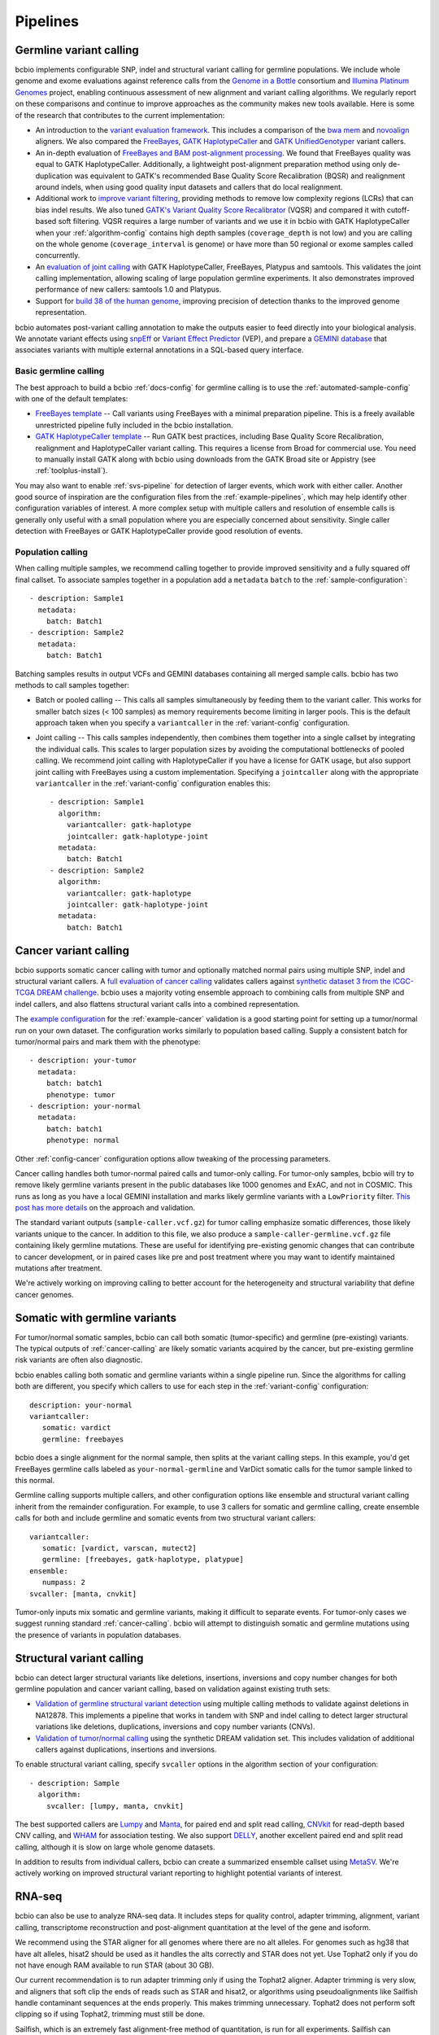 Pipelines
---------

Germline variant calling
~~~~~~~~~~~~~~~~~~~~~~~~

bcbio implements configurable SNP, indel and structural variant calling for
germline populations. We include whole genome and exome evaluations against
reference calls from the `Genome in a Bottle`_ consortium and `Illumina Platinum
Genomes <http://www.illumina.com/platinumgenomes/>`_ project, enabling continuous
assessment of new alignment and variant calling algorithms. We regularly report
on these comparisons and continue to improve approaches as the community makes
new tools available. Here is some of the research that contributes to the
current implementation:

- An introduction to the `variant evaluation framework`_. This includes a
  comparison of the `bwa mem`_ and `novoalign`_ aligners. We also compared the
  `FreeBayes`_, `GATK HaplotypeCaller`_ and `GATK UnifiedGenotyper`_ variant
  callers.

- An in-depth evaluation of `FreeBayes and BAM post-alignment processing`_. We
  found that FreeBayes quality was equal to GATK HaplotypeCaller. Additionally,
  a lightweight post-alignment preparation method using only de-duplication was
  equivalent to GATK's recommended Base Quality Score Recalibration (BQSR) and
  realignment around indels, when using good quality input datasets and callers
  that do local realignment.

- Additional work to `improve variant filtering`_, providing methods to
  remove low complexity regions (LCRs) that can bias indel results. We also
  tuned `GATK's Variant Quality Score Recalibrator`_ (VQSR) and compared it with
  cutoff-based soft filtering. VQSR requires a large number of variants and we use
  it in bcbio with GATK HaplotypeCaller when your :ref:`algorithm-config`
  contains high depth samples (``coverage_depth`` is not low) and you are
  calling on the whole genome (``coverage_interval`` is genome) or have more
  than 50 regional or exome samples called concurrently.

- An `evaluation of joint calling`_ with GATK HaplotypeCaller, FreeBayes,
  Platypus and samtools. This validates the joint calling implementation,
  allowing scaling of large population germline experiments. It also
  demonstrates improved performance of new callers: samtools 1.0 and Platypus.

- Support for `build 38 of the human genome
  <http://bcb.io/2015/09/17/hg38-validation/>`_, improving precision of
  detection thanks to the improved genome representation.

bcbio automates post-variant calling annotation to make
the outputs easier to feed directly into your biological analysis. We annotate
variant effects using `snpEff`_ or `Variant Effect Predictor`_ (VEP), and
prepare a `GEMINI database`_ that associates variants with multiple
external annotations in a SQL-based query interface.

.. _Genome in a Bottle: http://www.genomeinabottle.org/
.. _variant evaluation framework: https://bcb.io/2013/05/06/framework-for-evaluating-variant-detection-methods-comparison-of-aligners-and-callers/
.. _FreeBayes and BAM post-alignment processing: https://bcb.io/2013/10/21/updated-comparison-of-variant-detection-methods-ensemble-freebayes-and-minimal-bam-preparation-pipelines/
.. _improve variant filtering: http://bcb.io/2014/05/12/wgs-trio-variant-evaluation/
.. _FreeBayes: https://github.com/ekg/freebayes
.. _GATK UnifiedGenotyper: https://software.broadinstitute.org/gatk/gatkdocs/org_broadinstitute_gatk_tools_walkers_genotyper_UnifiedGenotyper.php
.. _GATK HaplotypeCaller: https://software.broadinstitute.org/gatk/gatkdocs/org_broadinstitute_gatk_tools_walkers_haplotypecaller_HaplotypeCaller.php
.. _samtools mpileup: http://samtools.sourceforge.net/mpileup.shtml
.. _GATK's Variant Quality Score Recalibrator: https://software.broadinstitute.org/gatk/gatkdocs/org_broadinstitute_gatk_tools_walkers_variantrecalibration_VariantRecalibrator.php
.. _bwa mem: http://bio-bwa.sourceforge.net/
.. _novoalign: http://www.novocraft.com
.. _snpEff: http://snpeff.sourceforge.net/
.. _GEMINI database: http://gemini.readthedocs.org/en/latest/
.. _Variant Effect Predictor: http://www.ensembl.org/info/docs/tools/vep/index.html
.. _evaluation of joint calling: http://bcb.io/2014/10/07/joint-calling/

Basic germline calling
======================

The best approach to build a bcbio :ref:`docs-config` for germline calling is to use
the :ref:`automated-sample-config` with one of the default templates:

- `FreeBayes template
  <https://github.com/chapmanb/bcbio-nextgen/blob/master/config/templates/freebayes-variant.yaml>`_ --
  Call variants using FreeBayes with a minimal preparation pipeline. This is a
  freely available unrestricted pipeline fully included in the bcbio installation.

- `GATK HaplotypeCaller template
  <https://github.com/chapmanb/bcbio-nextgen/blob/master/config/templates/gatk-variant.yaml>`_ --
  Run GATK best practices, including Base Quality Score Recalibration,
  realignment and HaplotypeCaller variant calling. This requires a license from
  Broad for commercial use. You need to manually install GATK along with bcbio
  using downloads from the GATK Broad site or Appistry (see :ref:`toolplus-install`).

You may also want to enable :ref:`svs-pipeline` for detection of larger events,
which work with either caller. Another good source of inspiration are the
configuration files from the :ref:`example-pipelines`, which may help identify
other configuration variables of interest. A more complex setup with multiple
callers and resolution of ensemble calls is generally only useful with a small
population where you are especially concerned about sensitivity. Single
caller detection with FreeBayes or GATK HaplotypeCaller provide good resolution
of events.

.. _population-calling:

Population calling
==================

When calling multiple samples, we recommend calling together to provide improved
sensitivity and a fully squared off final callset. To associate samples together
in a population add a ``metadata`` ``batch`` to the :ref:`sample-configuration`::

    - description: Sample1
      metadata:
        batch: Batch1
    - description: Sample2
      metadata:
        batch: Batch1

Batching samples results in output VCFs and GEMINI databases containing
all merged sample calls. bcbio has two methods to call samples together:

- Batch or pooled calling -- This calls all samples simultaneously by feeding
  them to the variant caller. This works for smaller batch sizes (< 100 samples)
  as memory requirements become limiting in larger pools. This is the default
  approach taken when you specify a ``variantcaller`` in the
  :ref:`variant-config` configuration.

- Joint calling -- This calls samples independently, then combines them together
  into a single callset by integrating the individual calls. This scales to
  larger population sizes by avoiding the computational bottlenecks of pooled
  calling. We recommend joint calling with HaplotypeCaller if you have a
  license for GATK usage, but also support joint calling with FreeBayes using a
  custom implementation. Specifying a ``jointcaller`` along with the appropriate
  ``variantcaller`` in the :ref:`variant-config` configuration enables this::

    - description: Sample1
      algorithm:
        variantcaller: gatk-haplotype
        jointcaller: gatk-haplotype-joint
      metadata:
        batch: Batch1
    - description: Sample2
      algorithm:
        variantcaller: gatk-haplotype
        jointcaller: gatk-haplotype-joint
      metadata:
        batch: Batch1

.. _cancer-calling:

Cancer variant calling
~~~~~~~~~~~~~~~~~~~~~~
bcbio supports somatic cancer calling with tumor and optionally matched normal pairs using
multiple SNP, indel and structural variant callers. A `full evaluation of cancer calling`_
validates callers against `synthetic dataset 3 from the ICGC-TCGA DREAM challenge`_.
bcbio uses a majority voting ensemble approach to combining calls from
multiple SNP and indel callers, and also flattens structural variant calls into a
combined representation.

The `example configuration <https://github.com/chapmanb/bcbio-nextgen/blob/master/config/examples/cancer-dream-syn3.yaml>`_
for the :ref:`example-cancer` validation is a good starting point for setting up
a tumor/normal run on your own dataset. The configuration works similarly to
population based calling. Supply a consistent batch for tumor/normal pairs and
mark them with the phenotype::

    - description: your-tumor
      metadata:
        batch: batch1
        phenotype: tumor
    - description: your-normal
      metadata:
        batch: batch1
        phenotype: normal

Other :ref:`config-cancer` configuration options allow tweaking of the
processing parameters.

Cancer calling handles both tumor-normal paired calls and tumor-only calling.
For tumor-only samples, bcbio will try to remove likely germline variants
present in the public databases like 1000 genomes and ExAC, and not in COSMIC.
This runs as long as you have a local GEMINI installation and marks likely
germline variants with a ``LowPriority`` filter. `This post has more details
<http://bcb.io/2015/03/05/cancerval/>`_ on the approach and validation.

The standard variant outputs (``sample-caller.vcf.gz``) for tumor calling
emphasize somatic differences, those likely variants unique to the cancer. In
addition to this file, we also produce a ``sample-caller-germline.vcf.gz`` file
containing likely germline mutations. These are useful for identifying
pre-existing genomic changes that can contribute to cancer development, or in
paired cases like pre and post treatment where you may want to identify
maintained mutations after treatment.

We're actively working on improving calling to better account for the
heterogeneity and structural variability that define cancer genomes.

.. _full evaluation of cancer calling: http://bcb.io/2015/03/05/cancerval/
.. _synthetic dataset 3 from the ICGC-TCGA DREAM challenge: https://www.synapse.org/#!Synapse:syn312572/wiki/62018

.. _somatic-w-germline-variants:

Somatic with germline variants
~~~~~~~~~~~~~~~~~~~~~~~~~~~~~~
For tumor/normal somatic samples, bcbio can call both somatic (tumor-specific)
and germline (pre-existing) variants. The typical outputs of
:ref:`cancer-calling` are likely somatic variants acquired by the cancer, but
pre-existing germline risk variants are often also diagnostic.

bcbio enables calling both somatic and germline variants within a single
pipeline run. Since the algorithms for calling both are different, you specify
which callers to use for each step in the :ref:`variant-config` configuration::

    description: your-normal
    variantcaller:
       somatic: vardict
       germline: freebayes

bcbio does a single alignment for the normal sample, then splits at the variant
calling steps. In this example, you'd get FreeBayes germline calls labeled as
``your-normal-germline`` and VarDict somatic calls for the tumor sample linked
to this normal.

Germline calling supports multiple callers, and other configuration options like
ensemble and structural variant calling inherit from the remainder configuration. For
example, to use 3 callers for somatic and germline calling, create ensemble calls
for both and include germline and somatic events from two structural variant
callers::

    variantcaller:
       somatic: [vardict, varscan, mutect2]
       germline: [freebayes, gatk-haplotype, platypue]
    ensemble:
       numpass: 2
    svcaller: [manta, cnvkit]

Tumor-only inputs mix somatic and germline variants, making it difficult to
separate events. For tumor-only cases we suggest running standard
:ref:`cancer-calling`. bcbio will attempt to distinguish somatic and germline
mutations using the presence of variants in population databases.

.. _svs-pipeline:

Structural variant calling
~~~~~~~~~~~~~~~~~~~~~~~~~~
bcbio can detect larger structural variants like deletions, insertions, inversions
and copy number changes for both germline population and cancer variant calling,
based on validation against existing truth sets:

- `Validation of germline structural variant detection`_ using multiple calling methods
  to validate against deletions in NA12878. This implements a pipeline that
  works in tandem with SNP and indel calling to detect larger structural
  variations like deletions, duplications, inversions and copy number variants
  (CNVs).

- `Validation of tumor/normal calling <http://bcb.io/2015/03/05/cancerval/>`_
  using the synthetic DREAM validation set. This includes validation of
  additional callers against duplications, insertions and inversions.

To enable structural variant calling, specify ``svcaller`` options in the
algorithm section of your configuration::

    - description: Sample
      algorithm:
        svcaller: [lumpy, manta, cnvkit]

The best supported callers are `Lumpy <https://github.com/arq5x/lumpy-sv>`_ and
`Manta <https://github.com/Illumina/manta>`_, for paired end and split read
calling, `CNVkit <http://cnvkit.readthedocs.org/en/latest/>`_ for read-depth
based CNV calling, and `WHAM <https://github.com/jewmanchue/wham>`_ for
association testing. We also support `DELLY
<https://github.com/tobiasrausch/delly>`_, another excellent paired end and
split read calling, although it is slow on large whole genome datasets.

In addition to results from individual callers, bcbio can create a summarized
ensemble callset using `MetaSV <https://github.com/bioinform/metasv>`_. We're
actively working on improved structural variant reporting to highlight potential
variants of interest.

.. _Validation of germline structural variant detection: http://bcb.io/2014/08/12/validated-whole-genome-structural-variation-detection-using-multiple-callers/

RNA-seq
~~~~~~~
bcbio can also be use to analyze RNA-seq data. It includes steps for quality
control, adapter trimming, alignment, variant calling, transcriptome
reconstruction and post-alignment quantitation at the level of the gene
and isoform.

We recommend using the STAR aligner for all genomes where there are no alt
alleles. For genomes such as hg38 that have alt alleles, hisat2 should be used
as it handles the alts correctly and STAR does not yet. Use Tophat2 only
if you do not have enough RAM available to run STAR (about 30 GB).

Our current recommendation is to run adapter trimming only if using the Tophat2
aligner. Adapter trimming is very slow, and aligners that soft clip the ends of
reads such as STAR and hisat2, or algorithms using pseudoalignments like
Sailfish handle contaminant sequences at the ends properly. This makes trimming
unnecessary. Tophat2 does not perform soft clipping so if using Tophat2,
trimming must still be done.

Sailfish, which is an extremely fast alignment-free method of quantitation, is
run for all experiments. Sailfish can accurately quantitate the expression of
genes, even ones which are hard to quantitate with other methods (see `this
paper <http://www.genomebiology.com/2015/16/1/177>`_ for example). It also
quantitates at the transcript level which can help gene-level analyses (see
`this paper <http://f1000research.com/articles/4-1521/v1>`_ for example).
We recommend using the Sailfish quantitation rather than the counts from
featureCounts to perform downstream quantification.

Although we do not recommend using the featureCount based counts, the alignments
are still useful because they give you many more quality metrics than the
pseudoalignments from Sailfish.

After a bcbio RNA-seq run there will be in the ``upload`` directory a directory
for each sample which contains a BAM file of the aligned and unaligned reads, a
``Sailfish`` directory with the output of Sailfish, including TPM values, and a
``qc`` directory with plots from FastQC and qualimap.

In addition to directories for each sample, in the ``upload`` directory there is
a project directory which contains a YAML file describing some summary
statistics for each sample and some provenance data about the bcbio run. In that
directory is also a ``combined.counts`` file with the featureCounts derived
counts per cell.

fast RNA-seq
~~~~~~~~~~~~
This mode of ``bcbio-nextgen`` quantitates transcript expression using `Salmon
<http://salmon.readthedocs.org/en/latest/>`_ and does nothing else. It is an
order of magnitude faster or more than running the full RNA-seq analysis. The
cost of the increased speed is that you will have much less information about
your samples at the end of the run, which can make troubleshooting trickier.
Invoke with ``analysis: fastrna-seq``.

single-cell RNA-seq
~~~~~~~~~~~~~~~~~~~
bcbio-nextgen supports universal molecular identifiers (UMI) based single-cell
RNA-seq analyses. If your single-cell prep does not use universal molecular
identifiers (UMI), you can most likely just run the standard RNA-seq pipeline
and use the results from that. The UMI are used to discard reads which
are possibly PCR duplicates and is very helpful for removing some of the
PCR duplicate noise that can dominate single-cell experiments.

Unlike the standard RNA-seq pipeline, the single-cell pipeline expects the FASTQ
input files to not be separated by cellular barcode, so each file is a mix of
cells identified by a cellular barcode (CB), and unique reads from a transcript
are identified with a UMI. bcbio-nextgen inspects each read, identifies the
cellular barcode and UMI and puts them in the read name. Then the reads are
aligned to the transcriptome with `RapMap <https://github.com/COMBINE-lab/RapMap>`_
and the number of reads aligning to each transcript is counted for each cellular
barcode. The output is a table of counts with transcripts as the rows and
columns as the cellular barcodes for each input FASTQ file.

Optionally the reads can be quantitated with ``kallisto`` to output transcript
compatibility counts rather than counts per gene
(`TCC paper <https://genomebiology.biomedcentral.com/articles/10.1186/s13059-016-0970-8>`_)
``kallisto`` is free for academic use, but if you are a commerical entity,
you need a `license <https://pachterlab.github.io/kallisto/download>`_ from
UC Berkeley.

To extract the UMI and cellular barcodes from the read, bcbio-nextgen
needs to know where the UMI and the cellular barcode are expected to be
in the read. Currently there is support for two schemes, the inDrop system from
the Harvard single-cell core facility and CEL-seq. If bcbio-nextgen does not
support your UMI and barcoding scheme, please open up an issue and we will
help implement support for it.

Most of the heavy lifting for this part of `bcbio-nextgen` is implemented in
the `umis <https://github.com/vals/umis>`_ repository.

smallRNA-seq
~~~~~~~~~~~~

bcbio-nextgen also implements a configurable best-practices pipeline for smallRNA-seq
quality controls, adapter trimming, miRNA/isomiR quantification and other small RNA
detection.

- Adapter trimming:
  - `cutadapt`_

- Sequence alignment:
  - `STAR`_ for genome annotation
  - bowtie, `bowtie2` and  `hisat2`_ for genome annotation as an option

- Known small RNAs quantification:
  - `seqbuster <https://github.com/lpantano/seqbuster>`_ for miRNA annotation
  - `tdrmapper`_ for tRNA fragments annotation

- Quality control:
  - `FastQC`_

- Other small RNAs quantification:
  - `seqcluster <https://github.com/lpantano/seqcluster>`_
  - `mirDeep2`_ for miRNA prediction

The pipeline generates a _RMD_ template file inside ``report`` folder
that can be rendered with knitr. An example of the report is at `here <https://github.com/lpantano/mypubs/blob/master/srnaseq/mirqc/ready_report.md>`_.
Count table (``counts_mirna.tst``) from mirbase miRNAs will be
inside ``mirbase`` or final project folder.
Input files for `isomiRs`_ package for isomiRs analysis will be
inside each sample in ``mirbase`` folder..
If mirdeep2 can run, count table (``counts_mirna_novel.tsv``)
for novel miRNAs will be inside
``mirdeep2`` or final project folder.
tdrmapper results will be inside each sample
inside ``tdrmapper`` or final project folder.

.. _tdrmapper: https://github.com/sararselitsky/tDRmapper
.. _miRDeep2: https://www.mdc-berlin.de/8551903/en/
.. _isomiRs: https://github.com/lpantano/isomiRs

ChIP-seq
~~~~~~~~
bcbio-nextgen implements the first steps of a ChIP-seq analysis up to aligning with
bowtie2. It does alignment and peak calling with MACS2.

- Adapter trimming:
  - `cutadapt`_

- Sequence alignment:
  - `bowtie2`_

- Peak calling:
  - `macs2`_

- Quality control:
  - `FastQC`_

.. _macs2: https://github.com/taoliu/MACS

Standard
~~~~~~~~

This pipeline implements ``alignment`` and ``qc`` tools. Furthermore, it will
run `qsignature`_ to detect possible duplicated samples, or miss-labeling. It
uses SNPs signature to create a distance matrix that helps easily to create
groups. The project yaml file will show the number of total samples analyzed,
the number of very similar samples, and samples that could be duplicated.

.. _qsignature: http://sourceforge.net/p/adamajava/wiki/qSignature/

Configuration
=============
We will assume that you installed bcbio-nextgen with the automated installer,
and so your default `bcbio_system.yaml`_ file is configured correctly with all
of the tools pointing to the right places. If that is the case, to run
bcbio-nextgen on a set of samples you just need to set up a YAML file that
describes your samples and what you would like to do to them. Let's say that you
have a single paired-end control lane, prepared with the Illumina `TruSeq`_ Kit
from a human. Here is what a well-formed sample YAML file for that RNA-seq
experiment would look like::

    fc_date: '070113'
    fc_name: control_experiment
    upload:
      dir: final
    details:
      - files: [/full/path/to/control_1.fastq, /full/path/to/control_2.fastq]
	description: 'Control_rep1'
	genome_build: GRCh37
	analysis: RNA-seq
	algorithm:
             aligner: tophat2
	     quality_format: Standard
	     trim_reads: read_through
	     adapters: [truseq, polya]
             strandedness: unstranded

``fc_date`` and ``fc_name`` will be combined to form a prefix to name
intermediate files, you can set them to whatever you like.  ``upload`` is
explained pretty well in the `configuration documentation`_ and the above will
direct bcbio-nextgen to put the output files from the pipeine into the ``final``
directory.  Under ``details`` is a list of sections each describing a sample to
process.  You can set many `parameters`_ under each section but most of
the time just setting a few like the above is all that is necessary.
``analysis`` tells bcbio-nextgen to run the best-practice RNA-seq pipeline on
this sample.

In the above, since there are two files, ``control_1.fastq`` and
``control_2.fastq`` will be automatically run as paired-end data. If you have
single end data you can just supply one file and it will run as single-end. The
``description`` field will be used to eventually rename the files, so make it
very evocative since you will be looking at it a lot later. ``genome_build`` is
self-explanatory.

Sometimes you need a little bit more flexibility than the standard pipeline, and
the ``algorithm`` section has many options to fine-tune the behavior of the
algorithm. ``quality_format`` tells bcbio-nextgen what quality format your FASTQ
inputs are using, if your samples were sequenced any time past 2009 or so, you
probably want to set it to ``Standard``. Adapter read-through is a problem in
RNA-seq libraries, so we want to trim off possible adapter sequences on the ends
of reads, so ``trim_reads`` is set to ``read_through``, which will also trim off
poor quality ends. Since your library is a RNA-seq library prepared with the
TruSeq kit, the set of adapters to trim off are the TruSeq adapters and possible
polyA tails, so ``adapters`` is set to the both of those. ``strandedness``
can be set if your library was prepared in a strand-specific manner and can
be set to firststrand, secondstrand or unstranded (the default).

Multiple samples
================
Lets say you have a set of mouse samples to analyze and each sample is a single
lane of single-end RNA-seq reads prepared using the NextEra kit.  There are
two case and two control samples. Here is a
sample configuration file for that analysis::

    fc_date: '070113'
    fc_name: mouse_analysis
    upload:
      dir: final
    details:
      - files: [/full/path/to/control_rep1.fastq]
	description: 'Control_rep1'
	genome_build: mm10
	analysis: RNA-seq
	algorithm:
             aligner: tophat2
	     quality_format: Standard
	     trim_reads: read_through
	     adapters: [nextera, polya]
      - files: [/full/path/to/control_rep2.fastq]
	description: 'Control_rep2'
	genome_build: mm10
	analysis: RNA-seq
	algorithm:
             aligner: tophat2
	     quality_format: Standard
	     trim_reads: read_through
	     adapters: [nextera, polya]
      - files: [/full/path/to/case_rep1.fastq]
	description: 'Case_rep1'
	genome_build: mm10
	analysis: RNA-seq
	algorithm:
             aligner: tophat2
	     quality_format: Standard
	     trim_reads: read_through
	     adapters: [nextera, polya]
      - files: [/full/path/to/case_rep2.fastq]
	description: 'Case_rep2'
	genome_build: mm10
	analysis: RNA-seq
	algorithm:
             aligner: tophat2
	     quality_format: Standard
	     trim_reads: read_through
	     adapters: [nextera, polya]

More samples are added just by adding more entries under the details section.
This is tedious and error prone to do by hand, so there is an automated
`template_` system for common experiments. You could set up the previous
experiment by making a mouse version of the `illumina-rnaseq`_ template
file and saving it to a local file such as ``illumina-mouse-rnaseq.yaml``. Then
you can set up the sample file using the templating system::

    bcbio_nextgen.py -w template illumina-mouse-rnaseq.yaml mouse_analysis
    /full/path/to/control_rep1.fastq /full/path/to/control_rep2.fastq
    /full/path/to/case_rep1.fastq /full/path/to/case_rep2.fastq


If you had paired-end samples instead of single-end samples, you can still use
the template system as long as the forward and reverse read filenames are
the same, barring a _1 and _2. For example: control_1.fastq and control_2.fastq
will be detected as paired and combined in the YAML file output by the
templating system.


.. _bowtie2: http://bowtie-bio.sourceforge.net/bowtie2/index.shtml
.. _tophat2: http://tophat.cbcb.umd.edu/
.. _STAR: http://code.google.com/p/rna-star/
.. _cutadapt: http://cutadapt.readthedocs.org/en/latest/guide.html
.. _qualimap: http://qualimap.bioinfo.cipf.es
.. _FastQC: http://www.bioinformatics.babraham.ac.uk/projects/fastqc/
.. _HTSeq: http://www-huber.embl.de/users/anders/HTSeq/doc/index.html
.. _TruSeq: http://www.illumina.com/products/truseq_rna_sample_prep_kit_v2.ilmn
.. _bcbio_system.yaml: http://github.com/chapmanb/bcbio-nextgen/blob/master/config/bcbio_system.yaml
.. _configuration documentation: http://bcbio-nextgen.readthedocs.org/en/latest/contents/configuration.html#upload
.. _parameters: http://bcbio-nextgen.readthedocs.org/en/latest/contents/configuration.html
.. _template: http://bcbio-nextgen.readthedocs.org/en/latest/contents/configuration.html#automated-sample-configuration
.. _illumina-rnaseq: http://raw.github.com/chapmanb/bcbio-nextgen/master/config/templates/illumina-rnaseq.yaml
.. _eXpress: http://bio.math.berkeley.edu/eXpress/overview.html
.. _featureCounts: http://bioinf.wehi.edu.au/featureCounts/
.. _DEXSeq: https://bioconductor.org/packages/release/bioc/html/DEXSeq.html
.. _Sailfish: https://github.com/kingsfordgroup/sailfish
.. _hisat2: https://ccb.jhu.edu/software/hisat2/index.shtml
